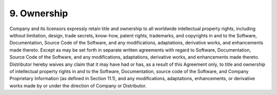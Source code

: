 9. Ownership
============

Company and its licensors expressly retain title and ownership to all worldwide intellectual property rights, including without limitation, design, trade secrets, know-how, patent rights, trademarks, and copyrights in and to the Software, Documentation, Source Code of the Software, and any modifications, adaptations, derivative works, and enhancements made thereto. Except as may be set forth in separate written agreements with regard to Software, Documentation, Source Code of the Software, and any modifications, adaptations, derivative works, and enhancements made thereto. Distributor hereby waives any claim that it may have had or has, as a result of this Agreement only, to title and ownership of intellectual property rights in and to the Software, Documentation, source code of the Software, and Company Proprietary Information (as defined in Section 11.1), and any modifications, adaptations, enhancements, or derivative works made by or under the direction of Company or Distributor.

